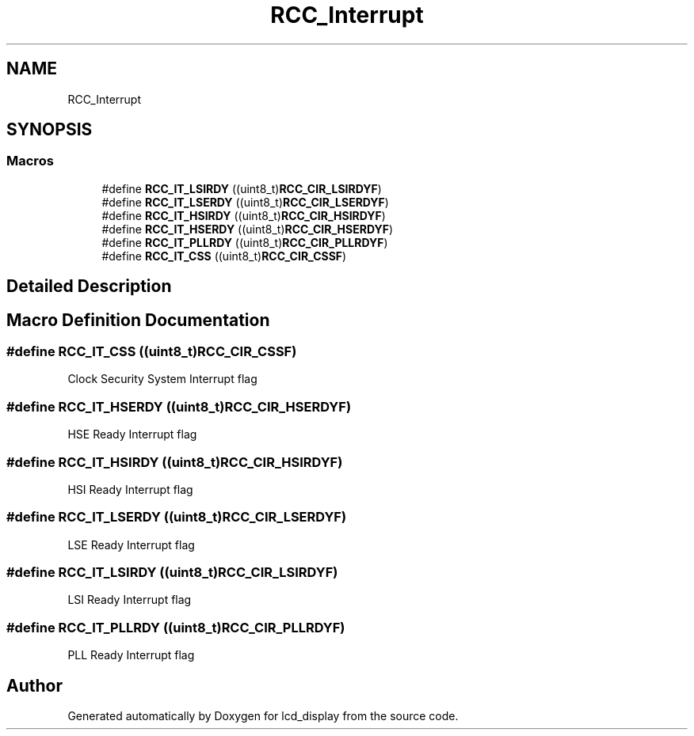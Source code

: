 .TH "RCC_Interrupt" 3 "Thu Oct 29 2020" "lcd_display" \" -*- nroff -*-
.ad l
.nh
.SH NAME
RCC_Interrupt
.SH SYNOPSIS
.br
.PP
.SS "Macros"

.in +1c
.ti -1c
.RI "#define \fBRCC_IT_LSIRDY\fP   ((uint8_t)\fBRCC_CIR_LSIRDYF\fP)"
.br
.ti -1c
.RI "#define \fBRCC_IT_LSERDY\fP   ((uint8_t)\fBRCC_CIR_LSERDYF\fP)"
.br
.ti -1c
.RI "#define \fBRCC_IT_HSIRDY\fP   ((uint8_t)\fBRCC_CIR_HSIRDYF\fP)"
.br
.ti -1c
.RI "#define \fBRCC_IT_HSERDY\fP   ((uint8_t)\fBRCC_CIR_HSERDYF\fP)"
.br
.ti -1c
.RI "#define \fBRCC_IT_PLLRDY\fP   ((uint8_t)\fBRCC_CIR_PLLRDYF\fP)"
.br
.ti -1c
.RI "#define \fBRCC_IT_CSS\fP   ((uint8_t)\fBRCC_CIR_CSSF\fP)"
.br
.in -1c
.SH "Detailed Description"
.PP 

.SH "Macro Definition Documentation"
.PP 
.SS "#define RCC_IT_CSS   ((uint8_t)\fBRCC_CIR_CSSF\fP)"
Clock Security System Interrupt flag 
.SS "#define RCC_IT_HSERDY   ((uint8_t)\fBRCC_CIR_HSERDYF\fP)"
HSE Ready Interrupt flag 
.SS "#define RCC_IT_HSIRDY   ((uint8_t)\fBRCC_CIR_HSIRDYF\fP)"
HSI Ready Interrupt flag 
.SS "#define RCC_IT_LSERDY   ((uint8_t)\fBRCC_CIR_LSERDYF\fP)"
LSE Ready Interrupt flag 
.SS "#define RCC_IT_LSIRDY   ((uint8_t)\fBRCC_CIR_LSIRDYF\fP)"
LSI Ready Interrupt flag 
.SS "#define RCC_IT_PLLRDY   ((uint8_t)\fBRCC_CIR_PLLRDYF\fP)"
PLL Ready Interrupt flag 
.SH "Author"
.PP 
Generated automatically by Doxygen for lcd_display from the source code\&.
